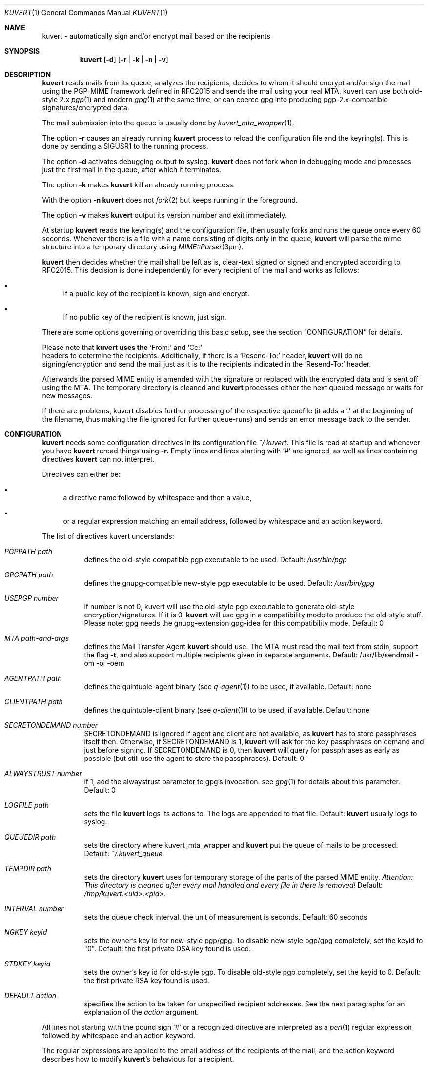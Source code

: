 .Dd April 25, 2002
.Dt KUVERT 1
.Os Unix
.Sh NAME
kuvert \- automatically sign and/or encrypt mail based on the recipients
.Sh SYNOPSIS
.Nm kuvert
.Op Fl d
.Op Fl r | Fl k | Fl n | Fl v
.Sh DESCRIPTION
.Nm kuvert 
reads mails from its queue, analyzes the recipients, decides to whom
it should encrypt and/or sign the mail using the PGP-MIME framework
defined in RFC2015 and sends the mail using your real MTA. kuvert can use
both old-style 2.x 
.Xr pgp 1
and modern 
.Xr gpg 1
at the same time, or can
coerce gpg into producing pgp-2.x-compatible signatures/encrypted data.
.Pp
The mail submission into the queue is usually done by
.Xr kuvert_mta_wrapper "1".
.Pp
The option 
.Fl r
causes an already running 
.Nm kuvert
process to reload the configuration file and the keyring(s).
This is done by sending a SIGUSR1 to the running process.
.Pp
The option
.Fl d
activates debugging output to syslog.
.Nm kuvert 
does not fork when in debugging mode and processes just the
first mail in the queue, after which it terminates.
.Pp
The option
.Fl k
makes 
.Nm kuvert
kill an already running process.
.Pp
With the option
.Fl n
.Nm kuvert
does not 
.Xr fork 2
but keeps running in the foreground.
.Pp
The option
.Fl v
makes
.Nm kuvert
output its version number and exit immediately.
.Pp
At startup 
.Nm kuvert
reads the keyring(s) and the configuration file,
then usually forks and runs the queue once every 60 seconds.
Whenever there is a file with a name consisting of digits only in the
queue, 
.Nm kuvert
will parse the mime structure into a temporary directory using 
.Xr MIME::Parser "3pm".
.Pp
.Nm kuvert
then decides whether the mail shall be left as is, clear-text signed
or signed and encrypted according to RFC2015.
This decision is done independently for every recipient of the
mail and works as follows: 
.Bl -bullet
.It
If a public key of the recipient is known, sign and encrypt.
.It 
If no public key of the recipient is known, just sign.
.El
.Pp
There are some options governing or overriding this basic setup, see
the section
.Sx CONFIGURATION
for details.
.Pp
Please note that 
.Nm kuvert uses the 
.Ql From:
and
.Ql Cc:
 headers to determine
the recipients. Additionally, if there is a 
.Ql Resend-To:
header, 
.Nm kuvert
will do no signing/encryption and send the mail just as it
is to the recipients indicated in the 
.Ql Resend-To:
header.
.Pp
Afterwards the parsed MIME entity is amended with the signature or
replaced with the encrypted data and is sent off using the MTA.
The temporary directory is cleaned and 
.Nm kuvert
processes either the
next queued message or waits for new messages.
.Pp
If there are problems, kuvert disables further processing of the respective
queuefile (it adds a 
.Ql \&. 
at the beginning of the filename, thus making the file ignored for further
queue-runs)
and sends an error message back to the sender.
.Sh CONFIGURATION
.Nm kuvert
needs some configuration directives in its configuration file
.Pa ~/.kuvert .
This file is read at startup and whenever you have 
.Nm kuvert 
reread things using 
.Fl r.
Empty lines and lines starting with
.Ql #
are ignored, as well as lines containing directives 
.Nm kuvert
can not interpret. 
.Pp
Directives can either be:
.Bl -bullet
.It
a directive name followed by whitespace and then a value,
.It 
or a regular expression matching an email address, followed by whitespace and an action keyword.
.El
.Pp
The list of directives kuvert understands:
.Bl -tag
.It Ar PGPPATH Pa path
defines the old-style compatible pgp executable to be used.
Default: 
.Pa /usr/bin/pgp
.It Ar GPGPATH Pa path
defines the gnupg-compatible new-style pgp executable to be used.
Default: 
.Pa /usr/bin/gpg
.It Ar USEPGP number
if number is not 0, kuvert will use the old-style pgp executable to generate 
old-style encryption/signatures. If it is 0, 
.Nm kuvert
will use gpg in a 
compatibility mode to produce the old-style stuff. Please note: gpg needs
the gnupg-extension gpg-idea for this compatibility mode.
Default: 0
.It Ar MTA Pa path-and-args
defines the Mail Transfer Agent 
.Nm kuvert 
should use. The MTA must read the mail text from stdin, support the flag 
.Fl t , 
and also support multiple recipients given in separate arguments.
Default: /usr/lib/sendmail -om -oi -oem
.It Ar AGENTPATH Pa path
defines the quintuple-agent binary (see 
.Xr q-agent "1") to be used, if available. Default: none
.It Ar CLIENTPATH Pa path
defines the quintuple-client binary (see 
.Xr q-client "1") to be used, if available. Default: none
.It Ar SECRETONDEMAND number
SECRETONDEMAND is ignored if agent and client are not available, as 
.Nm kuvert
has to store passphrases itself then.
Otherwise, if SECRETONDEMAND is 1,
.Nm kuvert
will ask for the
key passphrases on demand and just before signing.  If SECRETONDEMAND is 0, 
then 
.Nm kuvert
will query for passphrases as early as possible (but still use the agent to 
store the passphrases). Default: 0
.It Ar ALWAYSTRUST number
if 1, add the alwaystrust parameter to gpg's invocation. see 
.Xr gpg "1" for details about this parameter. Default: 0
.It Ar LOGFILE Pa path
sets the file 
.Nm kuvert
logs its actions to. The logs are appended to that
file. Default: 
.Nm kuvert
usually logs to syslog.
.It Ar QUEUEDIR Pa path
sets the directory where kuvert_mta_wrapper and 
.Nm kuvert
put the queue of
mails to be processed. Default: 
.Pa ~/.kuvert_queue
.It Ar TEMPDIR Pa path
sets the directory 
.Nm kuvert
uses for temporary storage of the parts of the
parsed MIME entity. 
.Em Attention: This directory is cleaned after every mail handled and every file in there is removed!
Default: 
.Pa /tmp/kuvert.<uid>.<pid>.
.It Ar INTERVAL number
sets the queue check interval. the unit of measurement is seconds.
Default: 60 seconds
.It Ar NGKEY keyid
sets the owner's key id for new-style pgp/gpg. To disable new-style pgp/gpg
completely, set the keyid to "0". Default: the first private DSA key found is used.
.It Ar STDKEY keyid
sets the owner's key id for old-style pgp. To disable old-style pgp completely, set the keyid to 0. Default: the first private RSA key found is used.
.It Ar DEFAULT action
specifies the action to be taken for unspecified recipient addresses.
See the next paragraphs for an explanation of the 
.Ar action
argument.
.El
.Pp
All lines not starting with the pound sign 
.Ql #
or a recognized directive
are interpreted as a 
.Xr perl 1 
regular expression followed by whitespace and an
action keyword. 
.Pp
The regular expressions are applied to the email address
of the recipients of the mail, and the action keyword describes how to
modify 
.Nm kuvert Ns
\&'s behavious for a recipient.
.Pp
The regular expression has to be written without the bracketing 
.Ql / Ns
-characters.
The regular expressions are evaluated case-insensitively,
and in the order given in the configuration file. The first matching regexp
ends the evaluation sequence.
.Pp
The default action is to do not encrypt or sign at all, so you should
set a default that is reasonable for you by using the 
.Ql DEFAULT
directive.
.Pp
The known action keywords are:
.Bl -tag
.It Ar none
Send it as it is, do not sign or encrypt at all. The MIME structure of 
the mail is not changed in whatever way before sending. 
This is the default action. 
.Pp
This option is 
.Em slightly special:
An explicitly set action of 
.Ql none
is 
.Em not affected or overridden 
by any of the 
.Ar -force
options or by the override header.
.It Ar std
Use just old-style pgp. If there is an old-style key known, encrypt and sign
using this old-style key and the owner's old-style key, otherwise just sign
using the owner's old-style key.
.It Ar ng
Use just new-style pgp, similar to the above.
.It Ar stdsign
Never encrypt, just sign using the owner's old-style key.
.It Ar ngsign
Never encrypt, just sign using the owner's new-style key.
.It Ar fallback
Encrypt with new-style, old-style or just sign with new-style.
If there is a new-style key of the recipient known, encrypt and sign with
this key, else if there is an old-style key, encrypt and sign with this
key. Otherwise just sign with the owner's new-style key.
.It Ar none-force
Force no encryption/signing for all recipients of this mail.
.It Ar fallback-force
Force a fallback-type action for the recipients of this mail:
 encrypt and sign with new-style or old-style pgp if keys for 
.Em all affected
recipients are available or sign with new-style pgp. Recipients with 
an action set to 
.Ql none
are 
.Em not affected 
by fallback-force. Also note that a mixture of
old-style and new-style encryption is possible with fallback-force.
.It Ar ngsign-force "," stdsign-force
Sign only for all affected recipients, with new-style or old style pgp respectively. Again recipients with action 
.Ql none
are 
.Em not affected.
.It Ar ng-force
Encrypt and sign for all recipients of this mail if there is a new-style key
available for all of them, otherwise just sign for all of them using
new-style pgp. The difference between this action
and 
.Ar fallback-force
is that there's no mixing of old-style and new-style pgp possible here.
Again recipients with action 
.Ql none
are 
.Em not affected.
.It Ar std-force
like 
.Ar ng-force ","
but with old-style pgp.
Again recipients with action 
.Ql none
are 
.Em not affected.
.El
.Pp
Additionally, you can specify an override for a single mail by
adding a header to the mail of the form
.Ql X-Kuvert: Ar action
where action is one of the action keywords just listed
above. This override will be applied to all recipients of the given
mail and will override all action specifications given in the configuration
file, except the explicit 
.Ql none Ns
s. Before final sending an email
.Nm kuvert
will remove
any existing override header from the email.
.Pp
The various
.Ar -force 
actions are intended for users who want to avoid sending cleartext (signed)
and encrypted variants of the same mail to different recipients: You can 
either turn off encryption or signing completely, or use the maximum
amount of privacy that is possible for a given set of recipients by checking
for keys for everybody before deciding whether to encrypt or just sign.
.Pp
The special handling for 
.Ql none
oes break this paradigma a bit, but is
necessary to make the 
.Ar -force
a safe choice for your 
.Ql DEFAULT
action: Otherwise 
.Nm kuvert
would send stuff signed or encrypted to recipients you know to be 
completely unable/unwilling to accept signed or encrypted mail
(like mail robots). Therefore these were made unaffected (and disregarded)
by the 
.Ar -force
options.
.Pp
.Sy Please note: the first occurrence of a -force action overrides all possible other occurrences!
.Sh FILES
.Bl -tag
.It Pa ~/.kuvert
configuration file for 
.Nm kuvert
and 
.Xr kuvert_mta_wrapper "1".
.It Pa ~/.kuvert_queue
the default queue directory for 
.Nm kuvert
if the configuration file does not specify an alternative.
.It Pa /tmp/kuvert.pid.<uid>
holds the pid of a running process.
.El
.Sh SEE ALSO
.Xr kuvert_mta_wrapper "1",
.Xr q-agent "1",
.Xr q-agent "1",
.BR gpg "1",
.BR pgp "1",
RFC2015, RFC2440
.Sh AUTHORS
.An Alexander Zangerl <az@snafu.priv.at>
.Sh BUGS
The MTA to be used is set in the program itself.
Currently 
.Nm kuvert
needs something sendmail-like in 
.Pa /usr/lib/sendmail
that understands 
.Fl t,
.Fl om,
.Fl oi
and
.Fl "oem".
.Pp
.Ql Bcc:
is not interpreted by kuvert at the moment.
.Pp
Multiple -force actions won't work.
